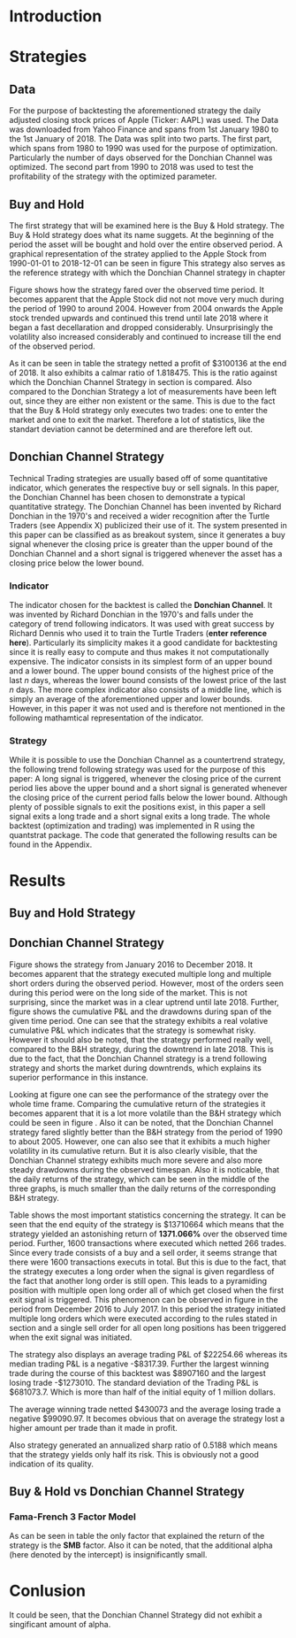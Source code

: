 
#+LATEX_HEADER: \input{lat_pre.tex}
#+LATEX: \setlength\parindent{0pt}

\newpage

* Introduction

	\begin{figure}[H]
		\centering
		\caption{Apple Stock - from 1990 to 2018}
		\label{img:stock}
		\includegraphics[width = 10cm]{stock}
	\end{figure}

 \begin{equation}
    Calmar\;Ratio = \frac{Profit}{Maximum\;Drawdown}
 \end{equation}

* Strategies
** Data
For the purpose of backtesting the aforementioned strategy the daily adjusted closing stock prices of Apple (Ticker: AAPL) was used. The Data was
downloaded from Yahoo Finance and spans from 1st January 1980 to the 1st January of 2018.
The Data was split into two parts. The first part, which spans from 1980 to 1990 was used for the purpose of optimization. 
Particularly the number of days observed for the Donchian Channel was optimized. The second part from 1990 to 2018 was used to test the profitability
of the strategy with the optimized parameter. 

** Buy and Hold
   \label{sec:buyhold}

   The first strategy that will be examined here is the Buy & Hold strategy. The Buy & Hold strategy does what its name suggets. At the beginning of the
   period the asset will be bought and hold over the entire observed period. A graphical representation of the stratey applied to the Apple Stock from 
   1990-01-01 to 2018-12-01 can be seen in figure \ref{img:buyhold-strategy}
   This strategy also serves as the reference strategy with which the Donchian Channel strategy in chapter \ref{sec:donchian}

	\begin{figure}[H]
		\centering
		\caption{Buy \& Hold Strategy}
		\label{img:buyhold-strategy}
		\includegraphics[width = 10cm]{buyhold_trading}
	\end{figure}

  Figure \ref{img:buyhold-performance} shows how the strategy fared over the observed time period. It becomes apparent that the Apple Stock did not
  not move very much during the period of 1990 to around 2004. However from 2004 onwards the Apple stock trended upwards and continued this trend
  until late 2018 where it began a fast decellaration and dropped considerably. Unsurprisingly the volatility also increased considerably and continued
  to increase till the end of the observed period. 
  
  
	\begin{figure}[H]
		\centering
		\caption{Buy \& Hold Performance}
		\label{img:buyhold-performance}
		\includegraphics[width = 10cm]{buyhold_performance}
	\end{figure}

  As it can be seen in table \ref{tab:buyhold-trading-statistics} the strategy netted a profit of $3100136 at the end of 2018. It also exhibits a calmar
  ratio of 1.818475. This is the ratio against which the Donchian Channel Strategy in section \ref{sec:donchian} is compared. Also compared to the 
  Donchian Strategy a lot of measurements have been left out, since they are either non existent or the same. This is due to the fact that the Buy & Hold
  strategy only executes two trades: one to enter the market and one to exit the market. Therefore a lot of statistics, like the standart deviation cannot
  be determined and are therefore left out.

\begin{table}[!htbp] \centering 
  \caption{Buy & Hold Trading Statistics} 
  \label{tab:buyhold-trading-statistics} 
\begin{tabular}{@{\extracolsep{5pt}} cc} 
\\[-1.8ex]\hline 
\hline \\[-1.8ex] 
 & AAPL \\ 
\hline \\[-1.8ex] 
Portfolio & buyHold \\ 
Symbol & AAPL \\ 
Number of Transactions & 2 \\ 
Number of Trades & 1 \\ 
Net Trading P&L & 3100136 \\ 
Average Trade P\&L & 3100136 \\ 
Median Trade PL\& & 3100136 \\ 
Largest Winner & 3100136 \\ 
Largest Loser & 0 \\ 
Gross Profits & 3100136 \\ 
Gross Losses & 0 \\ 
Standard Deviation.Trade.P\&L &  \\ 
Standard Error.Trade.P\&L &  \\ 
Percent Positive & 100 \\ 
Percent Negative & 0 \\ 
Profit Factor &  \\ 
Average Win Trade & 3100136 \\ 
Median Win Trade & 3100136 \\ 
Average Losing Trade &  \\ 
Median Losing Trade &  \\ 
Average Daily P\&L & 3100136 \\ 
Median Daily P\&L & 3100136 \\ 
Standard Deviation Daily P\&L &  \\ 
Standard Error Daily P\&L &  \\ 
Annual Sharpe &  \\ 
Max Drawdown & -1704800 \\ 
Calmar Ratio & 1.818475 \\ 
Average Win/Loss Ratio &  \\ 
Median Win/Loss Ratio &  \\ 
Maximum Equity & 4616936 \\ 
Minimum Equity & -15223.2 \\ 
End Equity & 3100136 \\ 
\hline \\[-1.8ex] 
\end{tabular} 
\end{table} 


	\begin{figure}[H]
		\centering
		\caption{Buy \& Hold Portfolio Summary}
		\label{img:buyhold-portfolio-summary}
		\includegraphics[width = 10cm]{buyhold_portfolio_summary}
	\end{figure}

** Donchian Channel Strategy
   \label{sec:donchian}

Technical Trading strategies are usually based off of some quantitative indicator, which generates the respective buy or sell signals. 
In this paper, the Donchian Channel has been chosen to demonstrate a typical quantitative strategy.
The Donchian Channel has been invented by Richard Donchian in the 1970's and received a wider recognition after the Turtle Traders (see Appendix X)
 publicized their use of it. The system presented in this paper can be classified as as breakout system, since it generates a buy signal whenever 
the closing price is greater than the upper bound of the Donchian Channel and a short signal is triggered whenever the asset has a closing price 
below the lower bound.

        
*** Indicator
  The indicator chosen for the backtest is called the **Donchian Channel**. It was invented by Richard Donchian in the 1970's and falls under the category of trend following indicators. It was used with great success by Richard Dennis
  who used it to train the Turtle Traders (**enter reference here**). Particularly its simplicity makes it a good candidate for backtesting since it is really easy to compute and thus makes it not computationally expensive.
  The indicator consists in its simplest form of an upper bound and a lower bound. The upper bound consists of the highest price of the last /n/ days, whereas the lower bound consists of the lowest price of the last /n/ days.
  The more complex indicator also consists of a middle line, which is simply an average of the aforementioned upper and lower bounds. However, in this paper it was not used and is therefore not mentioned in the following mathamtical
  representation of the indicator.


  \begin{align}
  Upper \;Channel\; = Max(p_{1}, p_{2}, ..., p_{n}) \\
  Lower \;Channel\; = Minimum(p_{1}, p_{2}, ..., p_{n})
  \end{align}

*** Strategy
 While it is possible to use the Donchian Channel as a countertrend strategy, the following trend following strategy was used for the purpose of this paper:
 A long signal is triggered, whenever the closing price of the current period lies above the upper bound and a short signal is generated whenever the closing price of the current period falls below the lower bound. Although plenty
 of possible signals to exit the positions exist, in this paper a sell signal exits a long trade and a short signal exits a long trade. 
 The whole backtest (optimization and trading) was implemented in R using the quantstrat package. The code that generated the following results can be found in the Appendix.

* Results
** Buy and Hold Strategy
** Donchian Channel Strategy 
Figure \ref{img:donchian-strategy} shows the strategy from January 2016 to December 2018. It becomes apparent that the strategy executed multiple 
long and multiple short orders during the observed period. However, most of the orders seen during this period were on the long side of the market. 
This is not surprising, since the market was in a clear uptrend until late 2018. Further, figure  \ref{img:donchian-strategy} shows the cumulative
P&L and the drawdowns during span of the given time period. One can see that the strategy exhibits a real volative cumulative P&L which indicates that
the strategy is somewhat risky. However it should also be noted, that the strategy performed really well, compared to the B&H strategy, during the 
downtrend in late 2018. This is due to the fact, that the Donchian Channel strategy is a trend following strategy and shorts the market during downtrends,
which explains its superior performance in this instance.

	\begin{figure}[H]
		\centering
		\caption{Donchian Channel Strategy}
		\label{img:donchian-strategy}
		\includegraphics[width = 10cm]{strategy_trading}
	\end{figure}

\newpage

Looking at figure \ref{img:donchian-performance} one can see the performance of the strategy over the whole time frame. Comparing the cumulative return of
the strategies it becomes apparent that it is a lot more volatile than the B&H strategy which could be seen in figure \ref{img:buyhold-performance}. 
Also it can be noted, that the Donchian Channel strategy fared slightly
better than the B&H strategy from the period of 1990 to about 2005. However, one can also see that it exhibits a much higher volatility in its cumulative
return. But it is also clearly visible, that the Donchian Channel strategy exhibits much more severe and also more steady drawdowns during the observed 
timespan.
Also it is noticable, that the daily returns of the strategy, which can be seen in the middle of the three graphs, is much smaller than the daily returns
of the corresponding B&H strategy.


	\begin{figure}[H]
		\centering
		\caption{Donchian Channel Strategy - Performance}
		\label{img:donchian-performance}
		\includegraphics[width = 10cm]{strategy_performance}
	\end{figure}


Table \ref{tab:strategy_statistics } shows the most important statistics concerning the strategy. It can be seen that the end equity of the strategy is $13710664
which means that the strategy yielded an astonishing return of *1371.066%* over the observed time period. Further, 1600 transactions where executed which 
netted 266 trades. Since every trade consists of a buy and a sell order, it seems strange that there were 1600 transactions executs in total. 
But this is due to the fact, that the strategy executes a long order when the signal is given regardless of the fact that another long order is still
open. This leads to a pyramiding position with multiple open long order all of which get closed when the first exit signal is triggered. 
This phenomenon can be observed in figure \ref{img:donchian-strategy} in the period from December 2016 to July 2017. In this period the strategy
initiated multiple long orders which were executed according to the rules stated in section \ref{sec:donchian} and a single sell order for all open long
positions has been triggered when the exit signal was initiated. 

The strategy also displays an average trading P&L of $22254.66 whereas its median trading P&L is a negative -$8317.39. Further the largest winning trade
during the course of this backtest was $8907160 and the largest losing trade -$1273010. The standard deviation of the Trading P&L is $681073.7. Which 
is more than half of the initial equity of 1 million dollars. 

The average winning trade netted $430073 and the average losing trade a negative $99090.97. It becomes obvious that on average the strategy lost a higher
amount per trade than it made in profit.


Also strategy generated an annualized sharp ratio of 0.5188 which means that the strategy yields only half its risk. This is obviously not a good
 indication of its quality.

** Buy & Hold vs Donchian Channel Strategy 

	\begin{figure}[H]
		\centering
		\caption{Donchian Channel Strategy vs Buy \& Hold}
		\label{img:donchian-vs-buyhold}
		\includegraphics[width = 10cm]{strategy_vs_market}
	\end{figure}

	\begin{figure}[H]
		\centering
		\caption{Relative Performance}
		\label{img:relative-performance}
		\includegraphics[width = 10cm]{relative_performance}
	\end{figure}

*** Fama-French 3 Factor Model

   As can be seen in table \ref{tab:ff-regression} the only factor that explained the return of the strategy is the *SMB* factor. Also it can be noted, that
   the additional alpha (here denoted by the intercept) is insignificantly small. 

\begin{table}[ht]
\centering
\caption{Fama French 3 Factor Model} 
\label{tab:ff-regression} 
\begin{tabular}{rrrrr}
  \hline
 & Estimate & Standard. Erroror & t value & Pr($>$$|$t$|$) \\ 
  \hline
(Intercept) & 0.00001931885 & 0.00001786606 & 1.0813 & 0.2796 \\ 
  MktRf & -0.00002635795 & 0.00001623392 & -1.6236 & 0.1045 \\ 
  SMB & 0.00007188758 & 0.00003110713 & 2.3110 & 0.0209 \\ 
  HL & 0.00000027617 & 0.00003033579 & 0.0091 & 0.9927 \\ 
   \hline
\end{tabular}
\end{table}
#+BEGIN_COMMENT
\begin{table}[!Htbp] \centering 
  \caption{Strategy Trading Statistics} 
  \label{tab:strategy_statistics} 
\begin{tabular}{@{\extracolsep{5pt}} cc} 
\\[-1.8ex]\hline 
\hline \\[-1.8ex] 
 & AAPL \\ 
\hline \\[-1.8ex] 
Portfolio & donchian-channel \\ 
Symbol & AAPL \\ 
Number of Transactions & 1600 \\ 
Number of Trades & 266 \\ 
Net Trading P&L & 13710664 \\ 
Average Trade P\&L & 22258.66 \\ 
Median Trade P\&L & -8317.39 \\ 
Largest Winner & 8907160 \\ 
Largest Loser & -1273010 \\ 
Gross Profits & 26234451 \\ 
Gross Losses & -20313648 \\ 
Standard Deviation Trade P\&L & 681073.7 \\ 
Standard Error Trade P\&L & 41759.31 \\ 
Percent Positive & 22.93233 \\ 
Percent Negative & 77.06767 \\ 
Profit Factor & 1.291469 \\ 
Average Win Trade & 430073 \\ 
Median Win Trade & 75790.28 \\ 
Average Losing Trade & -99090.97 \\ 
Median Losing Trade & -17624.32 \\ 
Average Daily P\&L & 22258.66 \\ 
Median Daily P\&L & -8317.39 \\ 
Standard Deviation Daily P\&L & 681073.7 \\ 
Standard Error Daily P\&L & 41759.31 \\ 
Annual Sharpe & 0.5188061 \\ 
Maximum Drawdown & -10656724 \\ 
Calmar Ratio & 1.286574 \\ 
Average Win/Loss Ratio & 4.340183 \\ 
Median Win/Loss Ratio & 4.300324 \\ 
Maximum Equity & 16323872 \\ 
Minimum Equity & -179396.2 \\ 
End Equity & 13710664 \\ 
\hline \\[-1.8ex] 
\end{tabular} 
\end{table} 
   
#+END_COMMENT

\begin{table}[ht]
  \caption{Trading Statistics} 
  \label{tab:both_statistics} 
\centering
\begin{tabular}{rll}
  \hline
 & AAPL & AAPL \\ 
  \hline
Portfolio & donchian-channel & buyHold \\ 
  Symbol & AAPL & AAPL \\ 
  Number of Transactions & 1600 & 2 \\ 
  Number of Trades & 266 & 1 \\ 
  Net Trading P\&L & 13710664 & 3100136 \\ 
  Average Trade P\&L & 22258.66 & 3100136 \\ 
  Median Trade P\&L & -8317.39 & 3100136 \\ 
  Largest Winner & 8907160 & 3100136 \\ 
  Largest Loser & -1273010 & 0 \\ 
  Gross Profits & 26234451 & 3100136 \\ 
  Gross Losses & -20313648 & 0 \\ 
  Standard Deviation Trade P\&L & 681073.7 &  \\ 
  Standard Error Trade P\&L & 41759.31 &  \\ 
  Percent Positive & 22.93233 & 100 \\ 
  Percent Negative & 77.06767 & 0 \\ 
  Profit Factor & 1.291469 &  \\ 
  Average Win Trade & 430073 & 3100136 \\ 
  Median Win Trade & 75790.28 & 3100136 \\ 
  Average Losing Trade & -99090.97 &  \\ 
  Median Losing Trade & -17624.32 &  \\ 
  Average Daily P\&L & 22258.66 & 3100136 \\ 
  Median Daily P\&L & -8317.39 & 3100136 \\ 
  Standard Deviation Daily P\&L & 681073.7 &  \\ 
  Standard Error Daily P\&L & 41759.31 &  \\ 
  Annual Sharpe & 0.5188061 &  \\ 
  Maximum Drawdown & -10656724 & -1704800 \\ 
  Calmar Ratio & 1.286574 & 1.818475 \\ 
  Average Win/Loss Ratio & 4.340183 &  \\ 
  Median Win/Loss Ratio & 4.300324 &  \\ 
  Maximum Equity & 16323872 & 4616936 \\ 
  Minimum Equity & -179396.2 & -15223.2 \\ 
  End Equity & 13710664 & 3100136 \\ 
   \hline
\end{tabular}
\end{table}


# \begin{table}[!htbp] \centering 
#   \caption{Fama French 3 Factor Model} 
#   \label{} 
# \begin{tabular}{@{\extracolsep{5pt}}lc} 
# \\[-1.8ex]\hline 
# \hline \\[-1.8ex] 
#  & \multicolumn{1}{c}{\textit{Dependent variable:}} \\ 
# \cline{2-2} 
# \\[-1.8ex] & returns \\ 
# \hline \\[-1.8ex] 
#  MktRf & $-$0.00003 \\ 
#   & (0.00002) \\ 
#   & \\ 
#  SMB & 0.0001$^{**}$ \\ 
#   & (0.00003) \\ 
#   & \\ 
#  HL & 0.00000 \\ 
#   & (0.00003) \\ 
#   & \\ 
#  Constant & 0.00002 \\ 
#   & (0.00002) \\ 
#   & \\ 
# \hline \\[-1.8ex] 
# Observations & 7,306 \\ 
# R$^{2}$ & 0.001 \\ 
# Adjusted R$^{2}$ & 0.001 \\ 
# Residual Standard. Erroror & 0.002 (df = 7302) \\ 
# F Statistic & 2.701$^{**}$ (df = 3; 7302) \\ 
# \hline 
# \hline \\[-1.8ex] 
# \textit{Note:}  & \multicolumn{1}{r}{$^{*}$p$<$0.1; $^{**}$p$<$0.05; $^{***}$p$<$0.01} \\ 
# \end{tabular} 
# \end{table} 









	\begin{figure}[H]
		\centering
		\caption{Donchian Strategy Summary}
		\label{img:strategy_summary}
		\includegraphics[width = 10cm]{portfolio_summary}
	\end{figure}

* Conlusion

It could be seen, that the Donchian Channel Strategy did not exhibit a singificant amount of alpha.
